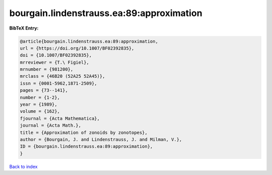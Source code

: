 bourgain.lindenstrauss.ea:89:approximation
==========================================

.. :cite:t:`bourgain.lindenstrauss.ea:89:approximation`

.. bibliography:: ../../All.bib

**BibTeX Entry:**

.. code-block:: bibtex

   @article{bourgain.lindenstrauss.ea:89:approximation,
   url = {https://doi.org/10.1007/BF02392835},
   doi = {10.1007/BF02392835},
   mrreviewer = {T.\ Figiel},
   mrnumber = {981200},
   mrclass = {46B20 (52A25 52A45)},
   issn = {0001-5962,1871-2509},
   pages = {73--141},
   number = {1-2},
   year = {1989},
   volume = {162},
   fjournal = {Acta Mathematica},
   journal = {Acta Math.},
   title = {Approximation of zonoids by zonotopes},
   author = {Bourgain, J. and Lindenstrauss, J. and Milman, V.},
   ID = {bourgain.lindenstrauss.ea:89:approximation},
   }

`Back to index <../index>`_

